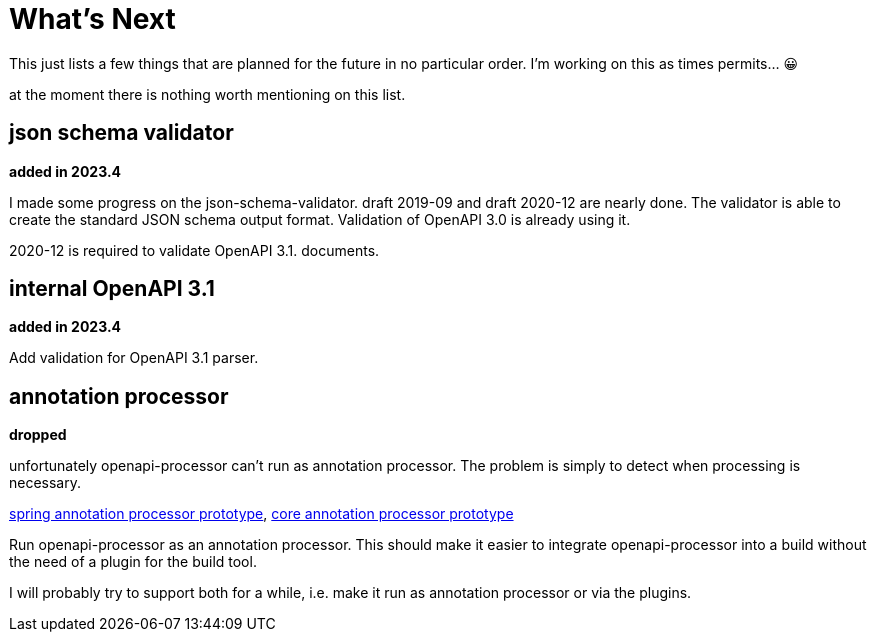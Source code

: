 :jacoco: https://github.com/jacoco/jacoco

= What's Next

This just lists a few things that are planned for the future in no particular order. I'm working on this as times permits... &#x1f600;

at the moment there is nothing worth mentioning on this list.

== json schema validator

**added in 2023.4**

I made some progress on the json-schema-validator. draft 2019-09 and draft 2020-12 are nearly done. The validator is able to create the standard JSON schema output format. Validation of OpenAPI 3.0 is already using it.

2020-12 is required to validate OpenAPI 3.1. documents.

== internal OpenAPI 3.1

**added in 2023.4**

Add validation for OpenAPI 3.1 parser.


== annotation processor

**dropped**

unfortunately openapi-processor can't run as annotation processor. The problem is simply to detect when processing is necessary.

link:https://github.com/openapi-processor/openapi-processor-spring/pull/145[spring annotation processor prototype], link:https://github.com/openapi-processor/openapi-processor-core/pull/100[core annotation processor prototype]

Run openapi-processor as an annotation processor. This should make it easier to integrate openapi-processor into a build without the need of a plugin for the build tool.

I will probably try to support both for a while, i.e. make it run as annotation processor or via the plugins.
